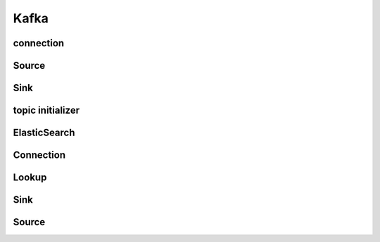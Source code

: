 Kafka
===========

connection
----------
.. py:currentmodule:: bspump
.. py:class:: KafkaConnection()

Source
----------
.. py:currentmodule:: bspump
.. py:class:: KafkaSource()

Sink
----------
.. py:currentmodule:: bspump
.. py:class:: KafkaSink()

topic initializer
----------
.. py:currentmodule:: bspump
.. py:class:: KafkaTopicInitializer()

ElasticSearch
---------

Connection
----------
.. py:currentmodule:: bspump
.. py:class:: ElasticSearchBulk()


Lookup
----------
.. py:currentmodule:: bspump
.. py:class:: ElasticSearchLookup()

Sink
----------
.. py:currentmodule:: bspump
.. py:class:: ElasticSearchSink()

Source
----------
.. py:currentmodule:: bspump
.. py:class:: ElasticSearchSource()